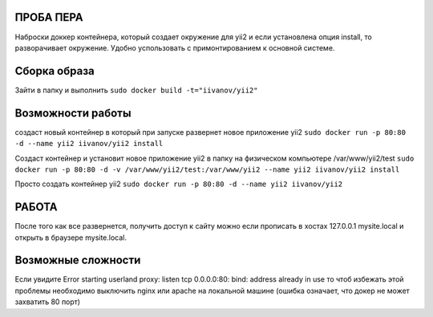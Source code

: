 ПРОБА ПЕРА
==========

Наброски доккер контейнера, который создает окружение для yii2 и если установлена опция install, то разворачивает окружение. Удобно успользовать с примонтированием к основной системе.

Сборка образа
=============

Зайти в папку и выполнить
``sudo docker build -t="iivanov/yii2"``

Возможности работы
==================

создаст новый контейнер в который при запуске развернет новое приложение yii2
``sudo docker run -p 80:80 -d --name yii2 iivanov/yii2 install``

Создаст контейнер и установит новое приложение yii2 в папку на физическом компьютере /var/www/yii2/test
``sudo docker run -p 80:80 -d -v /var/www/yii2/test:/var/www/yii2 --name yii2 iivanov/yii2 install``

Просто создать контейнер yii2
``sudo docker run -p 80:80 -d --name yii2 iivanov/yii2``


РАБОТА
======

После того как все развернется, получить доступ к сайту можно если прописать в хостах 127.0.0.1 mysite.local и открыть в браузере mysite.local.

Возможные сложности
===================
Если увидите
Error starting userland proxy: listen tcp 0.0.0.0:80: bind: address already in use
то чтоб избежать этой проблемы необходимо выключить nginx или apache на локальной машине (ошибка означает, что докер не может захватить 80 порт)
